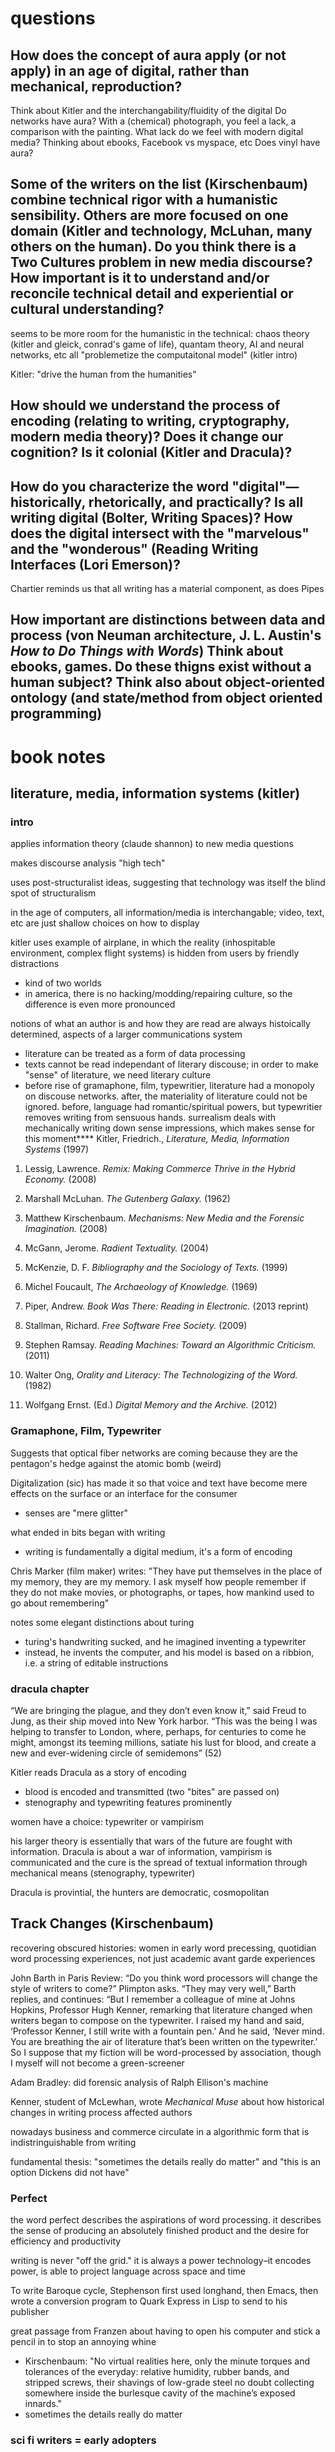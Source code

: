 * questions
** How does the concept of aura apply (or not apply) in an age of digital, rather than mechanical,  reproduction?
Think about Kitler and the interchangability/fluidity of the digital
Do networks have aura?
With a (chemical) photograph, you feel a lack, a comparison with the painting. What lack do we feel with modern digital media? Thinking about ebooks, Facebook vs myspace, etc
Does vinyl have aura?
** Some of the writers on the list (Kirschenbaum) combine technical rigor with a humanistic sensibility. Others are more focused on one domain (Kitler and technology, McLuhan, many others on the human). Do you think there is a Two Cultures problem in new media discourse? How important is it to understand and/or reconcile technical detail and experiential or cultural understanding?
seems to be more room for the humanistic in the technical: chaos theory (kitler and gleick, conrad's game of life), quantam theory, AI and neural networks, etc all "problemetize the computaitonal model" (kitler intro)

Kitler: "drive the human from the humanities"
** How should we understand the process of encoding (relating to writing, cryptography, modern media theory)? Does it change our cognition? Is it colonial (Kitler and Dracula)?

** How do you characterize the word "digital"—historically, rhetorically, and practically? Is all writing digital (Bolter, Writing Spaces)? How does the digital intersect with the "marvelous" and the "wonderous" (Reading Writing Interfaces (Lori Emerson)?
Chartier reminds us that all writing has a material component, as does Pipes
** How important are distinctions between data and process (von Neuman architecture, J. L. Austin's /How to Do Things with Words/) Think about ebooks, games. Do these thigns exist without a human subject? Think also about object-oriented ontology (and state/method from object oriented programming)
* book notes
** literature, media, information systems (kitler)
*** intro
applies information theory (claude shannon) to new media questions

makes discourse analysis "high tech"

uses post-structuralist ideas, suggesting that technology was itself the blind spot of structuralism

in the age of computers, all information/media is interchangable; video, text, etc are just shallow choices on how to display

kitler uses example of airplane, in which the reality (inhospitable environment, complex flight systems) is hidden from users by friendly distractions
- kind of two worlds
- in america, there is no hacking/modding/repairing culture, so the difference is even more pronounced

notions of what an author is and how they are read are always histoically determined, aspects of a larger communications system
- literature can be treated as a form of data processing
- texts cannot be read independant of literary discouse; in order to make "sense" of literature, we need literary culture
- before rise of gramaphone, film, typewritier, literature had a monopoly on discouse networks. after, the materiality of literature could not be ignored. before, language had romantic/spiritual powers, but typewritier removes writing from sensuous hands. surrealism deals with mechanically writing down sense impressions, which makes sense for this moment**** Kitler, Friedrich., /Literature, Media, Information Systems/ (1997)
**** Lessig, Lawrence. /Remix: Making Commerce Thrive in the Hybrid Economy./ (2008)

**** Marshall McLuhan. /The Gutenberg Galaxy./ (1962)
**** Matthew Kirschenbaum. /Mechanisms: New Media and the Forensic Imagination./ (2008)
**** McGann, Jerome. /Radient Textuality./ (2004)
**** McKenzie, D. F. /Bibliography and the Sociology of Texts./ (1999)
**** Michel Foucault, /The Archaeology of Knowledge./ (1969) 
**** Piper, Andrew. /Book Was There: Reading in Electronic./ (2013 reprint)
**** Stallman, Richard. /Free Software Free Society./ (2009)
**** Stephen Ramsay. /Reading Machines: Toward an Algorithmic Criticism./ (2011)
**** Walter Ong, /Orality and Literacy: The Technologizing of the Word./ (1982)
**** Wolfgang Ernst. (Ed.) /Digital Memory and the Archive./ (2012)

*** Gramaphone, Film, Typewriter
Suggests that optical fiber networks are coming because they are the pentagon's hedge against the atomic bomb (weird)

Digitalization (sic) has made it so that voice and text have become mere effects on the surface or an interface for the consumer
- senses are "mere glitter"

what ended in bits began with writing
- writing is fundamentally a digital medium, it's a form of encoding

Chris Marker (film maker) writes: "They have put themselves in the place of my memory, they are my memory. I ask myself how people remember if they do not make movies, or photographs, or tapes, how mankind used to go about remembering"

notes some elegant distinctions about turing
- turing's handwriting sucked, and he imagined inventing a typewriter
- instead, he invents the computer, and his model is based on a ribbion, i.e. a string of editable instructions
*** dracula chapter

“We are bringing the plague, and they don’t even know it,” said Freud to Jung, as their ship moved into New York harbor. “This was the being I was helping to transfer to London, where, perhaps, for centuries to come he might, amongst its teeming millions, satiate his lust for blood, and create a new and ever-widening circle of semidemons” (52)

Kitler reads Dracula as a story of encoding
- blood is encoded and transmitted (two "bites" are passed on)
- stenography and typewriting features prominently

women have a choice: typewriter or vampirism

his larger theory is essentially that wars of the future are fought with information. Dracula is about a war of information, vampirism is communicated and the cure is the spread of textual information through mechanical means (stenography, typewriter)

Dracula is provintial, the hunters are democratic, cosmopolitan

** Track Changes (Kirschenbaum)
recovering obscured histories: women in early word precessing, quotidian word processing experiences, not just academic avant garde experiences

John Barth in Paris Review:
“Do you think word processors will change the style of writers to come?” Plimpton asks. “They may very well,” Barth replies, and continues: “But I remember a colleague of mine at Johns Hopkins, Professor Hugh Kenner, remarking that literature changed when writers began to compose on the typewriter. I raised my hand and said, ‘Professor Kenner, I still write with a fountain pen.’ And he said, ‘Never mind. You are breathing the air of literature that’s been written on the typewriter.’ So I suppose that my fiction will be word-processed by association, though I myself will not become a green-screener

Adam Bradley: did forensic analysis of Ralph Ellison's machine

Kenner, student of McLewhan, wrote /Mechanical Muse/ about how historical changes in writing process affected authors



nowadays business and commerce circulate in a algorithmic form that is indistringuishable from writing

fundamental thesis: "sometimes the details really do matter" and "this is an option Dickens did not have"

*** Perfect
the word perfect describes the aspirations of word processing. it describes the sense of producing an absolutely finished product and the desire for efficiency and productivity

writing is never "off the grid." it is always a power technology--it encodes power, is able to project language across space and time

To write Baroque cycle, Stephenson first used longhand, then Emacs, then wrote a conversion program to Quark Express in Lisp to send to his publisher

great passage from Franzen about having to open his computer and stick a pencil in to stop an annoying whine
- Kirschenbaum: "No virtual realities here, only the minute torques and tolerances of the everyday: relative humidity, rubber bands, and stripped screws, their shavings of low-grade steel no doubt collecting somewhere inside the burlesque cavity of the machine’s exposed innards."
- sometimes the details really do matter
*** sci fi writers = early adopters

Douglas Adas
- early adopter of word processing and early computers
- collaborated with infocom on hitchhiker's guide interactive fiction
- bucked trend of iagining computers being conduits for AI and isntead iagined the hitchhiker's guide, which is essentially an ebook

jack vance
- early adopter of accessibile technologies, used speech snythesizer and large font due to deteriorating eyesight

William Gibson
- couldn't afford a typewriter for neuromancer
- imagined cyberspace, a consentual hallucination
- his ignorance of computers was actually an asset in imagining cyberspace, allowed him to romanticize the computer
- collaborated with Sterling on The Difference Engline, used word processing to fully collaborate

"it's not the scientists but the word people that have taken them (computers) up"

** Writing Spaces (David Bolter)
letter press the first word "processor"

technology comes from tekne, which is Greek for art or craft, so we should think of technology more broadly
- in /Phaedrus/, the alphabet is considered a tekne

literacy is realizing that language has a visual and not just an auditory or oral dimension
- in literary culture, writing is a part of our spoken communication, it affects how we speak, can use both colloquial and literary terms

computers are tangible objects, and thus are not excluded from materiality

computer writing is virtual, but so is writing in print
- all writing works within an abstract space of signs

** mechanisms (Kirschenbaum)
mechanism is both process and product
seems to be suggesting a close reading of technologies and artifacts

** materiality
forensic matreialty (from applied field of computer forensics)
formal materiality (manipulate symbols, not atoms)

not just distinctions between hardware and software, esp. because line is blurring between those

alleographic vs autographic
alleographics = reproducable
autographic = reproduction betrays ontology/nature of work

** case studies
agrippa (william gibson)

** comparative textual media (hales and jessica pressman)
materially-oriented approach
exploring alternative pratices
functions at different scales, tries to be a framework that works in many different environment
*** interesting
"big humanities"
*** follow up
tree of codes
only revolutions

John Barth: "Coming soon!!!" about man obsessed with hypertext, ordered in hardcover for the grinder

/The Mechanic Muse/ (Kenner)

* speech
Pick up a modern book. This one will do: the one you are looking at right now.

* talk with matt
add new matt kirsxhenvaum book
* areas:
** book history/bibliography
** early hypertext theory
(boulter, benkler, mcgann)

** interfaces/platforms
Emerson, Textual Media
** books and freedom

talk about the levels on which we engage with books

- as object
- as social construct

text
- text as locus of interpretation ("There is nothing outside of the text." Derrida)
- text as encoded data, the subject of computation (Moretti, Jockers)
- text as object 


positivism in bibliography

- relate to positivism in digital humanities[[file:~/1][file:~/1]]

* concepts

** literature is the fragment of fragments
goethe
means that only a tiny portion of history or occurances makes it into literature


* references for hacksessability article
look up /The Visible Word/, Johanna Drucker
